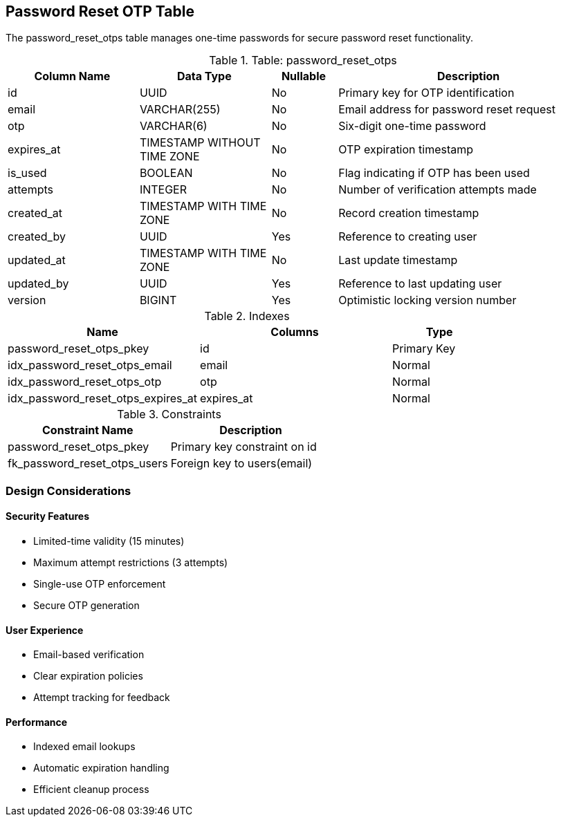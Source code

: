 == Password Reset OTP Table
The password_reset_otps table manages one-time passwords for secure password reset functionality.

.Table: password_reset_otps
[cols="2,2,1,4",options="header"]
|===
|Column Name |Data Type |Nullable |Description
|id |UUID |No |Primary key for OTP identification
|email |VARCHAR(255) |No |Email address for password reset request
|otp |VARCHAR(6) |No |Six-digit one-time password
|expires_at |TIMESTAMP WITHOUT TIME ZONE |No |OTP expiration timestamp
|is_used |BOOLEAN |No |Flag indicating if OTP has been used
|attempts |INTEGER |No |Number of verification attempts made
|created_at |TIMESTAMP WITH TIME ZONE |No |Record creation timestamp
|created_by |UUID |Yes |Reference to creating user
|updated_at |TIMESTAMP WITH TIME ZONE |No |Last update timestamp
|updated_by |UUID |Yes |Reference to last updating user
|version |BIGINT |Yes |Optimistic locking version number
|===

.Indexes
[cols="2,2,1",options="header"]
|===
|Name |Columns |Type
|password_reset_otps_pkey |id |Primary Key
|idx_password_reset_otps_email |email |Normal
|idx_password_reset_otps_otp |otp |Normal
|idx_password_reset_otps_expires_at |expires_at |Normal
|===

.Constraints
[cols="3,3",options="header"]
|===
|Constraint Name |Description
|password_reset_otps_pkey |Primary key constraint on id
|fk_password_reset_otps_users |Foreign key to users(email)
|===

=== Design Considerations

==== Security Features
* Limited-time validity (15 minutes)
* Maximum attempt restrictions (3 attempts)
* Single-use OTP enforcement
* Secure OTP generation

==== User Experience
* Email-based verification
* Clear expiration policies
* Attempt tracking for feedback

==== Performance
* Indexed email lookups
* Automatic expiration handling
* Efficient cleanup process
